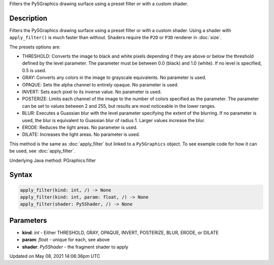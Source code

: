 .. title: Py5Graphics.apply_filter()
.. slug: py5graphics_apply_filter
.. date: 2021-05-08 14:06:36 UTC+00:00
.. tags:
.. category:
.. link:
.. description: py5 Py5Graphics.apply_filter() documentation
.. type: text

Filters the Py5Graphics drawing surface using a preset filter or with a custom shader.

Description
===========

Filters the Py5Graphics drawing surface using a preset filter or with a custom shader. Using a shader with ``apply_filter()`` is much faster than without. Shaders require the ``P2D`` or ``P3D`` renderer in :doc:`size`.

The presets options are:

* THRESHOLD: Converts the image to black and white pixels depending if they are above or below the threshold defined by the level parameter. The parameter must be between 0.0 (black) and 1.0 (white). If no level is specified, 0.5 is used.
* GRAY: Converts any colors in the image to grayscale equivalents. No parameter is used.
* OPAQUE: Sets the alpha channel to entirely opaque. No parameter is used.
* INVERT: Sets each pixel to its inverse value. No parameter is used.
* POSTERIZE: Limits each channel of the image to the number of colors specified as the parameter. The parameter can be set to values between 2 and 255, but results are most noticeable in the lower ranges.
* BLUR: Executes a Guassian blur with the level parameter specifying the extent of the blurring. If no parameter is used, the blur is equivalent to Guassian blur of radius 1. Larger values increase the blur.
* ERODE: Reduces the light areas. No parameter is used.
* DILATE: Increases the light areas. No parameter is used.

This method is the same as :doc:`apply_filter` but linked to a ``Py5Graphics`` object. To see example code for how it can be used, see :doc:`apply_filter`.

Underlying Java method: PGraphics.filter

Syntax
======

.. code:: python

    apply_filter(kind: int, /) -> None
    apply_filter(kind: int, param: float, /) -> None
    apply_filter(shader: Py5Shader, /) -> None

Parameters
==========

* **kind**: `int` - Either THRESHOLD, GRAY, OPAQUE, INVERT, POSTERIZE, BLUR, ERODE, or DILATE
* **param**: `float` - unique for each, see above
* **shader**: `Py5Shader` - the fragment shader to apply


Updated on May 08, 2021 14:06:36pm UTC

